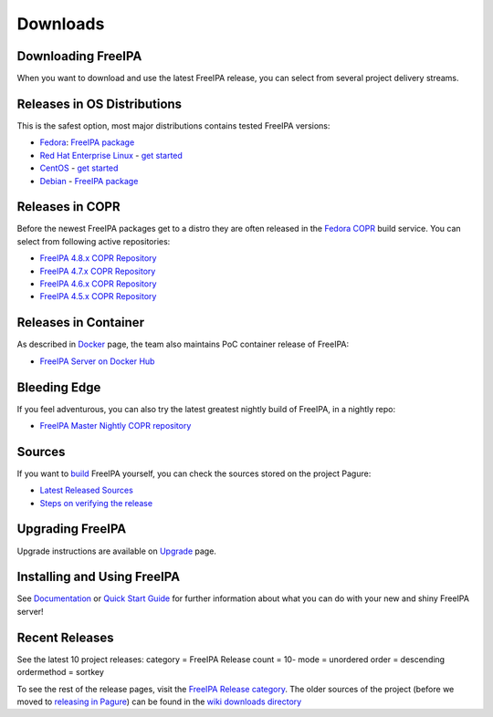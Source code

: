 Downloads
=========



Downloading FreeIPA
-------------------

When you want to download and use the latest FreeIPA release, you can
select from several project delivery streams.



Releases in OS Distributions
----------------------------------------------------------------------------------------------

This is the safest option, most major distributions contains tested
FreeIPA versions:

-  `Fedora <https://getfedora.org/>`__: `FreeIPA
   package <https://src.fedoraproject.org/rpms/freeipa>`__
-  `Red Hat Enterprise
   Linux <https://www.redhat.com/en/technologies/linux-platforms/enterprise-linux>`__
   - `get
   started <https://access.redhat.com/products/identity-management#getstarted>`__
-  `CentOS <https://www.centos.org/>`__ - `get
   started <https://access.redhat.com/products/identity-management#getstarted>`__
-  `Debian <https://www.debian.org/>`__ - `FreeIPA
   package <https://packages.debian.org/sid/net/freeipa-server>`__



Releases in COPR
----------------------------------------------------------------------------------------------

Before the newest FreeIPA packages get to a distro they are often
released in the `Fedora COPR <https://copr.fedorainfracloud.org/>`__
build service. You can select from following active repositories:

-  `FreeIPA 4.8.x COPR
   Repository <https://copr.fedorainfracloud.org/coprs/g/freeipa/freeipa-4-8/>`__
-  `FreeIPA 4.7.x COPR
   Repository <https://copr.fedorainfracloud.org/coprs/g/freeipa/freeipa-4-7/>`__
-  `FreeIPA 4.6.x COPR
   Repository <https://copr.fedorainfracloud.org/coprs/g/freeipa/freeipa-4-6/>`__
-  `FreeIPA 4.5.x COPR
   Repository <https://copr.fedorainfracloud.org/coprs/g/freeipa/freeipa-4-5/>`__



Releases in Container
----------------------------------------------------------------------------------------------

As described in `Docker <Docker>`__ page, the team also maintains PoC
container release of FreeIPA:

-  `FreeIPA Server on Docker
   Hub <https://hub.docker.com/r/freeipa/freeipa-server/>`__



Bleeding Edge
----------------------------------------------------------------------------------------------

If you feel adventurous, you can also try the latest greatest nightly
build of FreeIPA, in a nightly repo:

-  `FreeIPA Master Nightly COPR
   repository <https://copr.fedorainfracloud.org/coprs/g/freeipa/freeipa-master-nightly/>`__

Sources
----------------------------------------------------------------------------------------------

If you want to `build <Build>`__ FreeIPA yourself, you can check the
sources stored on the project Pagure:

-  `Latest Released Sources <https://releases.pagure.org/freeipa/>`__
-  `Steps on verifying the release <Verify_Release_Signature>`__



Upgrading FreeIPA
-----------------

Upgrade instructions are available on `Upgrade <Upgrade>`__ page.



Installing and Using FreeIPA
----------------------------

See `Documentation <Documentation>`__ or `Quick Start
Guide <Quick_Start_Guide>`__ for further information about what you can
do with your new and shiny FreeIPA server!



Recent Releases
---------------

See the latest 10 project releases: category = FreeIPA Release count =
10- mode = unordered order = descending ordermethod = sortkey

To see the rest of the release pages, visit the `FreeIPA Release
category <:Category:FreeIPA_Release>`__. The older sources of the
project (before we moved to `releasing in
Pagure <https://releases.pagure.org/freeipa/>`__) can be found in the
`wiki downloads directory <https://www.freeipa.org/downloads/src/>`__